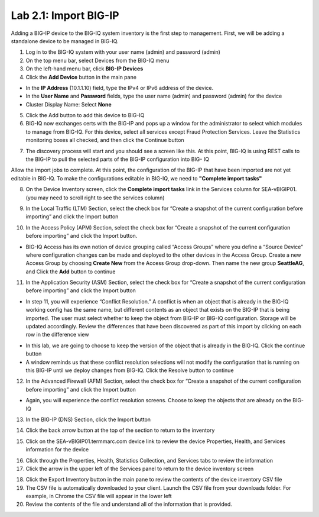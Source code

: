 Lab 2.1: Import BIG-IP
----------------------

Adding a BIG-IP device to the BIG-IQ system inventory is the first step to management. First, we will be adding a standalone device to be managed in BIG-IQ.

1. Log in to the BIG-IQ system with your user name (admin) and password (admin)
2. On the top menu bar, select Devices from the BIG-IQ menu
3. On the left-hand menu bar, click **BIG-IP Devices**
4. Click the **Add Device** button in the main pane

- In the **IP Address** (10.1.1.10) field, type the IPv4 or IPv6 address of the device.
- In the **User Name** and **Password** fields, type the user name (admin) and password (admin) for the device
- Cluster Display Name: Select **None**

.. image:: ../pictures/module2/img_module2_lab1_1.png
  :align: center
  :scale: 50%

5. Click the Add button to add this device to BIG-IQ
6. BIG-IQ now exchanges certs with the BIG-IP and pops up a window for the administrator to select which modules to manage from BIG-IQ. For this device, select all services except Fraud Protection Services. Leave the Statistics monitoring boxes all checked, and then click the Continue button

.. image:: ../pictures/module2/img_module2_lab1_2.png
  :align: center
  :scale: 50%

7. The discovery process will start and you should see a screen like this. At this point, BIG-IQ is using REST calls to the BIG-IP to pull the selected parts of the BIG-IP configuration into BIG- IQ

.. image:: ../pictures/module2/img_module2_lab1_3.png
  :align: center
  :scale: 50%

Allow the import jobs to complete. At this point, the configuration of the BIG-IP that have been imported are not yet editable in BIG-IQ. To make the configurations editable in BIG-IQ, we need to **"Complete import tasks"**

8. On the Device Inventory screen, click the **Complete import tasks** link in the Services column for SEA-vBIGIP01. (you may need to scroll right to see the services column)

.. image:: ../pictures/module2/img_module2_lab1_4.png
  :align: center
  :scale: 50%

9. In the Local Traffic (LTM) Section, select the check box for “Create a snapshot of the current configuration before importing” and click the Import button

.. image:: ../pictures/module2/img_module2_lab1_5.png
  :align: center
  :scale: 50%

10. In the Access Policy (APM) Section, select the check box for “Create a snapshot of the current configuration before importing” and click the Import button.

.. image:: ../pictures/module2/img_module2_lab1_6.png
  :align: center
  :scale: 50%

- BIG-IQ Access has its own notion of device grouping called “Access Groups” where you define a “Source Device” where configuration changes can be made and deployed to the other devices in the Access Group. Create a new Access Group by choosing **Create New** from the Access Group drop-down. Then name the new group **SeattleAG**, and Click the **Add** button to continue

.. image:: ../pictures/module2/img_module2_lab1_7.png
  :align: center
  :scale: 50%

11. In the Application Security (ASM) Section, select the check box for “Create a snapshot of the current configuration before importing” and click the Import button

.. image:: ../pictures/module2/img_module2_lab1_8.png
  :align: center
  :scale: 50%

- In step 11, you will experience “Conflict Resolution.” A conflict is when an object that is already in the BIG-IQ working config has the same name, but different contents as an object that exists on the BIG-IP that is being imported. The user must select whether to keep the object from BIG-IP or BIG-IQ configuration. Storage will be updated accordingly. Review the differences that have been discovered as part of this import by clicking on each row in the difference view

.. image:: ../pictures/module2/img_module2_lab1_9.png
  :align: center
  :scale: 50%

- In this lab, we are going to choose to keep the version of the object that is already in the BIG-IQ. Click the continue button
- A window reminds us that these conflict resolution selections will not modify the configuration that is running on this BIG-IP until we deploy changes from BIG-IQ. Click the Resolve button to continue

.. image:: ../pictures/module2/img_module2_lab1_10.png
  :align: center
  :scale: 50%

12. In the Advanced Firewall (AFM) Section, select the check box for “Create a snapshot of the current configuration before importing” and click the Import button

.. image:: ../pictures/module2/img_module2_lab1_11.png
  :align: center
  :scale: 50%

- Again, you will experience the conflict resolution screens. Choose to keep the objects that are already on the BIG-IQ

13. In the BIG-IP (DNS) Section, click the Import button

.. image:: ../pictures/module2/img_module2_lab1_12.png
  :align: center
  :scale: 50%

14. Click the back arrow button at the top of the section to return to the inventory

.. image:: ../pictures/module2/img_module2_lab1_13.png
  :align: center
  :scale: 50%

15. Click on the SEA-vBIGIP01.termmarc.com device link to review the device Properties, Health, and Services information for the device

.. image:: ../pictures/module2/img_module2_lab1_14.png
  :align: center
  :scale: 50%

16. Click through the Properties, Health, Statistics Collection, and Services tabs to review the information

17. Click the arrow in the upper left of the Services panel to return to the device inventory screen

.. image:: ../pictures/module2/img_module2_lab1_15.png
  :align: center
  :scale: 50%

18. Click the Export Inventory button in the main pane to review the contents of the device inventory CSV file

19. The CSV file is automatically downloaded to your client. Launch the CSV file from your downloads folder. For example, in Chrome the CSV file will appear in the lower left

20. Review the contents of the file and understand all of the information that is provided.
